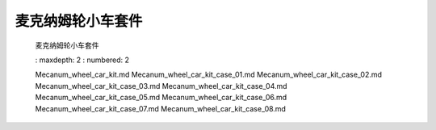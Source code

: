 麦克纳姆轮小车套件
=====================

    麦克纳姆轮小车套件


    .. toctree::
    :
    maxdepth: 2
    :
    numbered: 2


    Mecanum_wheel_car_kit.md
    Mecanum_wheel_car_kit_case_01.md
    Mecanum_wheel_car_kit_case_02.md
    Mecanum_wheel_car_kit_case_03.md
    Mecanum_wheel_car_kit_case_04.md
    Mecanum_wheel_car_kit_case_05.md
    Mecanum_wheel_car_kit_case_06.md
    Mecanum_wheel_car_kit_case_07.md
    Mecanum_wheel_car_kit_case_08.md